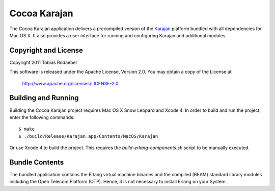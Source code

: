 =============
Cocoa Karajan
=============

The Cocoa Karajan application delivers a precompiled version of the `Karajan
<http://github.com/rodaebel/Karajan>`_ platform bundled with all dependencies
for Mac OS X. It also provides a user interface for running and configuring
Karajan and additional modules.


Copyright and License
---------------------

Copyright 2011 Tobias Rodaebel

This software is released under the Apache License, Version 2.0. You may obtain
a copy of the License at

  http://www.apache.org/licenses/LICENSE-2.0


Building and Running
--------------------

Building the Cocoa Karajan project requires Mac OS X Snow Leopard and Xcode 4.
In order to build and run the project, enter the following commands::

  $ make
  $ ./build/Release/Karajan.app/Contents/MacOS/Karajan

Or use Xcode 4 to build the project. This requires the
`build-erlang-components.sh` script to be manually executed.


Bundle Contents
---------------

The bundled application contains the Erlang virtual machine binaries and the
compiled (BEAM) standard library modules including the Open Telecom Platform
(OTP). Hence, it is not necessary to install Erlang on your System.
